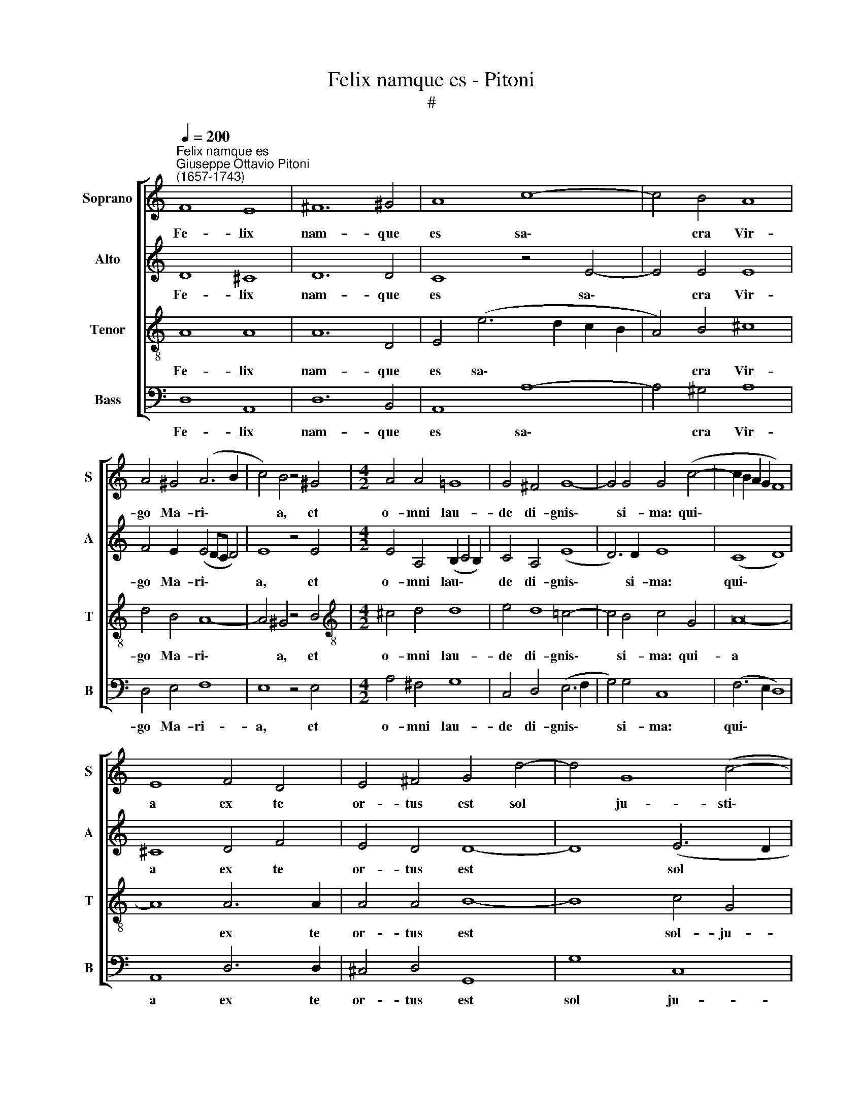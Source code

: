 X:1
T:Felix namque es - Pitoni
T:#
%%score [ 1 2 3 4 ]
L:1/8
Q:1/4=200
M:none
K:C
V:1 treble nm="Soprano" snm="S"
V:2 treble nm="Alto" snm="A"
V:3 treble-8 nm="Tenor" snm="T"
V:4 bass nm="Bass" snm="B"
V:1
"^Felix namque es""^Giuseppe Ottavio Pitoni\n(1657-1743)" F8 E8 | ^F12 ^G4 | A8 c8- | c4 B4 A8 | %4
w: Fe- lix|nam- que|es sa\-|* cra Vir-|
 A4 ^G4 (A6 B2 | c4) B4 z4 ^G4 |[M:4/2] A4 A4 =G8 | G4 ^F4 G8- | G4 G4 G4 (c4- | c2 B2 A2 G2 F8) | %10
w: go Ma- ri\- *|* a, et|o- mni lau-|de di- gnis\-|* si- ma: qui\-||
 E8 F4 D4 | E4 ^F4 G4 d4- | d4 G8 (c4- | c2 B2 A8) ^G4 | A4 c8 B4 | A4 G4 F8 | E4 c8 B4 | %17
w: a ex te|or- tus est sol|* ju- sti\-|* * * ti-|ae, Chri- stus|De- us no-|ster, Chri- stus|
 A4 G4 (^F2 G4 F2) | G8 G4 G2 A2 | B3 B B2 G2 A3 G A2 G2 | G4 G4 G2 A2 F4 | E2 c4 B2 A4 G2 A2- | %22
w: De- us no\- * *|ster. O- ra pro|po- pu- lo, in- ter- ve- ni pro|cle- ro, in- ter- ce-|de, in- ter- ce- de pro|
 A2 A2 A4 A2 A2 A3 A | G2 (F4 E2) F8 ||[M:3/1][Q:1/4=400] A12 G4 F8 | E16 E8 | F8 E8 ^F8 | G16 G8 | %28
w: * de- vo- to fe- mi- ne-|o se\- * xu:|sen- ti- ant|o- mnes|tu- um ju-|va- men,|
[M:3/1][Q:1/4=400][Q:1/4=400][Q:1/4=400][Q:1/4=400] B12 c4 A8 | G16 G8 | A8 A8 G8 | G16 G8 | %32
w: sen- ti- ant|o- mnes|tu- um ju-|va- men,|
 c8 B8 A8 | G12 G4 G8 | G8 G8 G8 | ^F12 F4 F8 | G16 G8 | A8 A8 G8 | F12 E4 D8 | D8 ^C16 || %40
w: qui- cum- que|ce- le- brant,|qui- cum- que|ce- le- brant|tu- am|san- ctam com-|me- mo- ra-|ti- o-|
[Q:1/4=200] D8 z4 (A4- | A2 G2 F2 E2 F8) | %42
w: nem. Qui\-||
[M:4/2][Q:1/4=200][Q:1/4=200][Q:1/4=200][Q:1/4=200] E8 F4 D4 | E4 ^F4 G4 d4- | d4 G8 (c4- | %45
w: a ex te|or- tus est sol|* ju- sti\-|
 c2 B2 A8) ^G4 | A4 c8 B4 | A4 G4 F8 | E4 c8 B4 | A4 G2 (G4 ^F4 EF | G2 =FE D4) E4[Q:1/4=198] c4- | %51
w: * * * ti-|ae, Chri- stus|De- us no-|ster, Chri- stus|De- us no\- * * *|* * * * ster, Chri\-|
[Q:1/4=194] c4[Q:1/4=191] A4[Q:1/4=187] A4[Q:1/4=184] G4 |[Q:1/4=176] A16 |[Q:1/4=170] ^F16 |] %54
w: * stus De- us|no-|ster.|
V:2
 D8 ^C8 | D12 D4 | C8 z4 E4- | E4 E4 E8 | F4 E2 (E4 DC D4) | E8 z4 E4 | %6
w: Fe- lix|nam- que|es sa\-|* cra Vir-|go Ma- ri\- * * *|a, et|
[M:4/2] E4 A,4 (B,2 C4 B,2) | C4 A,4 (E8 | D6) D2 E8 | (C8 D8) | ^C8 D4 F4 | E4 D4 D8- | %12
w: o- mni lau\- * *|de di- gnis\-|* si- ma:|qui\- *|a ex te|or- tus est|
 D8 (E6 D2 | C4) D4 E6 E2 | E4 E8 E4 | A,4 C2 (C4 B,A, B,4) | C4 G8 F4 | F4 D4 D8 | D8 D4 E2 ^F2 | %19
w: * sol *|* ju- sti- ti-|ae, Chri- stus|De- us no\- * * *|ster, Chri- stus|De- us no-|ster. O- ra pro|
 G3 G G2 D2 F3 G F2 D2 | E4 E4 E2 E2 D4 | C2 C4 G2 F4 E2 F2- | F2 F2 E4 F2 F2 F3 F | D4 C4 C8 || %24
w: po- pu- lo, in- ter- ve- ni pro|cle- ro, in- ter- ce-|de, in- ter- ce- de pro|* de- vo- to fe- mi- ne-|o se- xu:|
[M:3/1] F12 E4 D8 | ^C16 C8 | D8 E8 D8 | D16 D8 |[M:3/1] G12 G4 F8 | E16 E8 | F8 F8 D8 | E16 E8 | %32
w: sen- ti- ant|o- mnes|tu- um ju-|va- men,|sen- ti- ant|o- mnes|tu- um ju-|va- men,|
 G8 G8 F8 | D12 D4 D8 | D8 B,8 E8 | D12 D4 D8 | D16 E8 | F8 F8 E8 | D12 C4 _B,8 | _B,8 A,16 || %40
w: qui- cum- que|ce- le- brant,|qui- cum- que|ce- le- brant|tu- am|san- ctam com-|me- mo- ra-|ti- o-|
 A,4 (F6 E2 D2 C2 | D16) |[M:4/2] ^C8 D4 F4 | E4 D4 D8- | D8 (E6 D2 | C4) D4 E6 E2 | E4 E8 E4 | %47
w: nem. Qui\- * * *||a ex te|or- tus est|* sol *|* ju- sti- ti-|ae, Chri- stus|
 A,4 C2 (C4 B,A, B,4) | C4 G8 F4 | F4 D4 D8 | D4 (G6 F2 E2 D2 | E4) D4 ^C4 D4- | D4 (^C2 B,2 C8) | %53
w: De- us no\- * * *|ster, Chri- stus|De- us no-|ster, Chri\- * * *|* stus De- us|* no\- * *|
 D16 |] %54
w: ster.|
V:3
 A8 A8 | A12 D4 | E4 (e6 d2 c2 B2 | A4) B4 ^c8 | d4 B4 A8- | A4 ^G4 z4 B4 | %6
w: Fe- lix|nam- que|es sa\- * * *|* cra Vir-|go Ma- ri\-|* a, et|
[M:4/2][K:treble-8] ^c4 d4 d8 | e4 d8 =c4- | c4 B4 c4 G4 | A16- | A8 A6 A2 | A4 A4 B8- | B8 c4 G4 | %13
w: o- mni lau-|de di- gnis\-|* si- ma: qui-|a|* ex te|or- tus est|* sol- ju-|
 (A6 B2 c4) B4 | (A6 GF E8) | z16 | z4 e8 d4 | c4 B4 A8 | G8 G4 c2 A2 | G3 G G2 B2 c3 c c2 B2 | %20
w: sti\- * * ti-|ae, * * *||Chri- stus|De- us no-|ster. O- ra pro|po- pu- lo, in- ter- ve- ni pro|
 c4 c4 c2 c2 A4 | A2 e4 e2 c4 c2 c2- | c2 d2 ^c4 d2 d2 =c3 c | _B4 G4 F8 ||[M:3/1] c12 c4 A8 | %25
w: cle- ro, in- ter- ce-|de, in- ter- ce- de pro|* de- vo- to fe- mi- ne-|o se- xu:|sen- ti- ant|
 A16 A8 | A8 A8 A8 | B16 B8 |[M:3/1][K:treble-8] d12 e4 c8 | c16 c8 | c8 d8 B8 | c16 c8 | %32
w: o- mnes|tu- um ju-|va- men,|sen- ti- ant|o- mnes|tu- um ju-|va- men,|
 e8 e8 c8 | B12 B4 B8 | B8 d8 c8 | A12 A4 A8 | B16 c8 | c8 c8 c8 | A12 A4 F8 | G8 E16 || %40
w: qui- cum- que|ce- le- brant,|qui- cum- que|ce- le- brant|tu- am|san- ctam com-|me- mo- ra-|ti- o-|
 D4 (A6 G2 F2 E2 | F6 G2 A8) |[M:4/2][K:treble-8] A8 A6 A2 | A4 A4 B8- | B8 c4 G4 | (A6 B2 c4) B4 | %46
w: nem. Qui\- * * *||a ex te|or- tus est|* sol ju-|sti\- * * ti-|
 (A6 GF E8) | z16 | z4 e8 d4 | c4 B4 (A8 | B8) c4 G4- | G4 F4 E4 D4 | E16 | D16 |] %54
w: ae, * * *||Chri- stus|De- us no\-|* ster, Chri\-|* stus De- us|no-|ster.|
V:4
 D,8 A,,8 | D,12 B,,4 | A,,8 A,8- | A,4 ^G,4 A,8 | D,4 E,4 F,8 | E,8 z4 E,4 |[M:4/2] A,4 ^F,4 G,8 | %7
w: Fe- lix|nam- que|es sa\-|* cra Vir-|go Ma- ri-|a, et|o- mni lau-|
 C,4 D,4 (E,6 F,2 | G,4) G,4 C,8 | (F,6 E,2 D,8) | A,,8 D,6 D,2 | ^C,4 D,4 G,,8 | G,8 C,8 | %13
w: de di- gnis\- *|* si- ma:|qui\- * *|a ex te|or- tus est|sol ju-|
 (F,8 E,6) E,2 | A,,4 A,8 G,4 | F,4 E,4 D,8 | C,4 C,8 D,4 | F,4 G,4 D,8 | G,,8 z8 | %19
w: sti\- * ti-|ae, Chri- stus|De- us no-|ster, Chri- stus|De- us no-|ster.|
 z4 z2 G,2 F,3 E, F,2 G,2 | C,4 C,4 C,2 A,,2 D,4 | A,,4 A,2 E,2 F,4 C,2 F,2- | %22
w: in- ter- ve- ni pro|cle- ro, in- ter- ce-|de, in- ter- ce- de pro|
 F,2 D,2 A,4 D,2 D,2 F,3 F, | _B,,4 C,4 F,,8 ||[M:3/1] F,12 C,4 D,8 | A,,16 A,,8 | D,8 ^C,8 D,8 | %27
w: * de- vo- to fe- mi- ne-|o se- xu:|sen- ti- ant|o- mnes|tu- um ju|
 G,,16 G,,8 |[M:3/1] G,12 E,4 F,8 | C,16 C,8 | F,8 D,8 G,8 | C,16 C,8 | C,8 E,8 F,8 | %33
w: va- men,|sen- ti- ant|o- mnes|tu- um ju-|va- men,|qui- cum- que|
 G,12 G,4 G,8 | G,,8 B,,8 C,8 | D,12 D,4 D,8 | G,16 C,8 | F,8 F,8 C,8 | D,12 A,,4 _B,,8 | %39
w: ce- le- brant,|qui- cum- que|ce- le- brant|tu- am|san- ctam com-|me- mo- ra-|
 G,,8 A,,16 || D,8 D,8- | D,16 |[M:4/2] A,,8 D,6 D,2 | ^C,4 D,4 G,,8 | G,8 C,8 | (F,8 E,6) E,2 | %46
w: ti- o-|nem. Qui\-||a ex te|or- tus est|sol ju-|sti\- * ti-|
 A,,4 A,8 G,4 | F,4 E,4 D,8 | C,4 C,8 D,4 | F,4 G,4 D,8 | G,,8 C,8- | C,4 D,4 A,,4 _B,,4 | A,,16 | %53
w: ae, Chri- stus|De- us no-|ster, Chri- stus|De- us no-|ster, Chri\-|* stus De- us|no-|
 D,16 |] %54
w: ster.|

